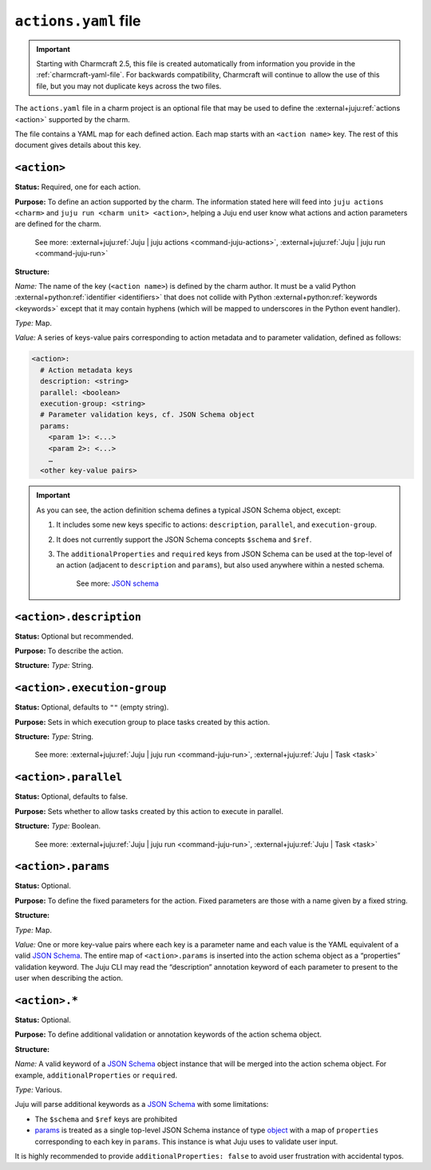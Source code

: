 .. _actions-yaml-file:

``actions.yaml`` file
=====================

.. important::
    Starting with Charmcraft 2.5, this file is created automatically from information
    you provide in the :ref:`charmcraft-yaml-file`. For backwards
    compatibility, Charmcraft will continue to allow the use of this file, but you may
    not duplicate keys across the two files.


The ``actions.yaml`` file in a charm project is an optional file that may be used to
define the :external+juju:ref:`actions <action>` supported by the charm.

The file contains a YAML map for each defined action. Each map starts with an
``<action name>`` key. The rest of this document gives details about this key.


.. collapse:: Expand to view the full spec at once

   .. code-block:: yaml

      <action 1>:
        description: <string>
        parallel: <boolean>
        execution-group: <string>
        params:
          <param 1>: <JSON Schema>
          <param 2>: <JSON Schema>
          …
        <other keys>
      <action name 2>:
        …


.. collapse:: Expand to view a simple example

   The following shows a simple example of an ``actions.yaml`` file, defining three
   actions named ``pause``, ``resume``, and ``snapshot``. The ``snapshot`` action takes
   a single string parameter named ``outfile``:

   .. code-block:: yaml

       pause:
         description: Pause the database.
         additionalProperties: false
       resume:
         description: Resume a paused database.
         additionalProperties: false
       snapshot:
         description: |
           Take a snapshot of the database.
           Descriptions can be extended to multiple lines.
         params:
           outfile:
             type: string
             description: The filename to write to.
         additionalProperties: false

.. collapse:: Expand to view a complex example

    The following example showcases a more complex configuration file that uses
    features of JSON schema to define detailed options. It also makes the
    ``filename`` field mandatory:

    .. code-block:: yaml

        snapshot:
          description: Take a snapshot of the database.
          params:
            filename:
              type: string
              description: The name of the snapshot file.
            compression:
              type: object
              description: The type of compression to use.
              properties:
                kind:
                  type: string
                  enum: [gzip, bzip2, xz]
                quality:
                  description: Compression quality
                  type: integer
                  minimum: 0
                  maximum: 9
          required: [filename]
          additionalProperties: false

    The above action could be run with
    ``juju run <unit> snapshot filename=out.tar.gz compression.kind=gzip``.
    This demonstrates how to pass objects with the CLI.


``<action>``
------------

**Status:** Required, one for each action.

**Purpose:** To define an action supported by the charm. The information stated here
will feed into ``juju actions <charm>`` and ``juju run <charm unit> <action>``,
helping a Juju end user know what actions and action parameters are defined for the
charm.

    See more:
    :external+juju:ref:`Juju | juju actions <command-juju-actions>`,
    :external+juju:ref:`Juju | juju run <command-juju-run>`

**Structure:**

*Name:* The name of the key (``<action name>``) is defined by the charm
author. It must be a valid Python :external+python:ref:`identifier <identifiers>`
that does not collide with Python :external+python:ref:`keywords <keywords>`
except that it may contain hyphens (which will be mapped to underscores in the Python
event handler).

*Type:* Map.

*Value:* A series of keys-value pairs corresponding to action metadata and to parameter
validation, defined as follows:

.. code-block:: yaml

   <action>:
     # Action metadata keys
     description: <string>
     parallel: <boolean>
     execution-group: <string>
     # Parameter validation keys, cf. JSON Schema object
     params:
       <param 1>: <...>
       <param 2>: <...>
       …
     <other key-value pairs>

.. important::

    As you can see, the action definition schema defines a typical JSON Schema object,
    except:

    1. It includes some new keys specific to actions: ``description``, ``parallel``,
       and ``execution-group``.
    2. It does not currently support the JSON Schema concepts ``$schema`` and ``$ref``.
    3. The ``additionalProperties`` and ``required`` keys from JSON Schema can be used
       at the top-level of an action (adjacent to ``description`` and ``params``), but
       also used anywhere within a nested schema.

        See more: `JSON schema <https://www.learnjsonschema.com/>`_


``<action>.description``
------------------------

**Status:** Optional but recommended.

**Purpose:** To describe the action.

**Structure:** *Type:* String.


``<action>.execution-group``
----------------------------

**Status:** Optional, defaults to ``""`` (empty string).

**Purpose:** Sets in which execution group to place tasks created by this action.

**Structure:** *Type:* String.

   See more: :external+juju:ref:`Juju | juju run <command-juju-run>`,
   :external+juju:ref:`Juju | Task <task>`

``<action>.parallel``
---------------------

**Status:** Optional, defaults to false.

**Purpose:** Sets whether to allow tasks created by this action to execute in parallel.

**Structure:** *Type:* Boolean.

   See more: :external+juju:ref:`Juju | juju run <command-juju-run>`,
   :external+juju:ref:`Juju | Task <task>`

``<action>.params``
-------------------

**Status:** Optional.

**Purpose:** To define the fixed parameters for the action. Fixed parameters are those
with a name given by a fixed string.

**Structure:**

*Type:* Map.

*Value:* One or more key-value pairs where each key is a parameter name and each value
is the YAML equivalent of a valid `JSON Schema`_. The entire
map of ``<action>.params`` is inserted into the action schema object as a “properties”
validation keyword. The Juju CLI may read the “description” annotation keyword of each
parameter to present to the user when describing the action.

``<action>.*``
--------------

**Status:** Optional.

**Purpose:** To define additional validation or annotation keywords of the action
schema object.

**Structure:**

*Name:* A valid keyword of a `JSON Schema`_ object instance that will be merged into the
action schema object. For example, ``additionalProperties`` or ``required``.

*Type:* Various.

Juju will parse additional keywords as a `JSON Schema`_ with some limitations:

- The ``$schema`` and ``$ref`` keys are prohibited
- `params <action-params>`_ is treated as a single top-level JSON Schema instance of
  type `object <jsonschema-object>`_ with a map of ``properties`` corresponding to
  each key in ``params``. This instance is what Juju uses to validate user input.

It is highly recommended to provide ``additionalProperties: false`` to avoid user
frustration with accidental typos.

.. _JSON-Schema: https://json-schema.org/
.. _jsonschema-object: https://json-schema.org/understanding-json-schema/reference/object.html
